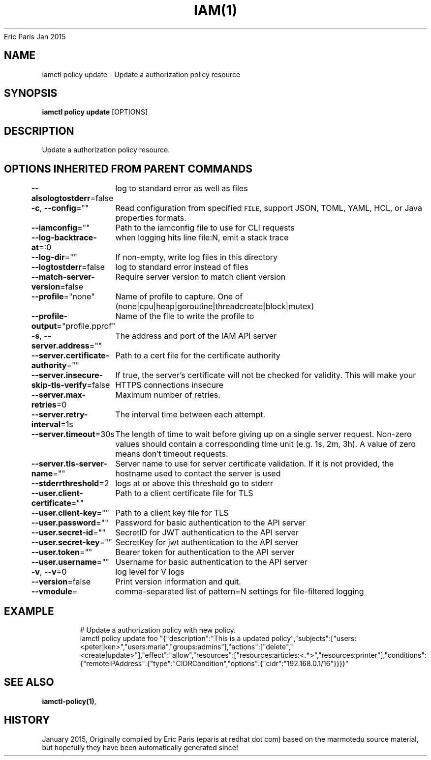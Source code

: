 .nh
.TH IAM(1) iam User Manuals
Eric Paris
Jan 2015

.SH NAME
.PP
iamctl policy update \- Update a authorization policy resource


.SH SYNOPSIS
.PP
\fBiamctl policy update\fP [OPTIONS]


.SH DESCRIPTION
.PP
Update a authorization policy resource.


.SH OPTIONS INHERITED FROM PARENT COMMANDS
.PP
\fB\-\-alsologtostderr\fP=false
	log to standard error as well as files

.PP
\fB\-c\fP, \fB\-\-config\fP=""
	Read configuration from specified \fB\fCFILE\fR, support JSON, TOML, YAML, HCL, or Java properties formats.

.PP
\fB\-\-iamconfig\fP=""
	Path to the iamconfig file to use for CLI requests

.PP
\fB\-\-log\-backtrace\-at\fP=:0
	when logging hits line file:N, emit a stack trace

.PP
\fB\-\-log\-dir\fP=""
	If non\-empty, write log files in this directory

.PP
\fB\-\-logtostderr\fP=false
	log to standard error instead of files

.PP
\fB\-\-match\-server\-version\fP=false
	Require server version to match client version

.PP
\fB\-\-profile\fP="none"
	Name of profile to capture. One of (none|cpu|heap|goroutine|threadcreate|block|mutex)

.PP
\fB\-\-profile\-output\fP="profile.pprof"
	Name of the file to write the profile to

.PP
\fB\-s\fP, \fB\-\-server.address\fP=""
	The address and port of the IAM API server

.PP
\fB\-\-server.certificate\-authority\fP=""
	Path to a cert file for the certificate authority

.PP
\fB\-\-server.insecure\-skip\-tls\-verify\fP=false
	If true, the server's certificate will not be checked for validity. This will make your HTTPS connections insecure

.PP
\fB\-\-server.max\-retries\fP=0
	Maximum number of retries.

.PP
\fB\-\-server.retry\-interval\fP=1s
	The interval time between each attempt.

.PP
\fB\-\-server.timeout\fP=30s
	The length of time to wait before giving up on a single server request. Non\-zero values should contain a corresponding time unit (e.g. 1s, 2m, 3h). A value of zero means don't timeout requests.

.PP
\fB\-\-server.tls\-server\-name\fP=""
	Server name to use for server certificate validation. If it is not provided, the hostname used to contact the server is used

.PP
\fB\-\-stderrthreshold\fP=2
	logs at or above this threshold go to stderr

.PP
\fB\-\-user.client\-certificate\fP=""
	Path to a client certificate file for TLS

.PP
\fB\-\-user.client\-key\fP=""
	Path to a client key file for TLS

.PP
\fB\-\-user.password\fP=""
	Password for basic authentication to the API server

.PP
\fB\-\-user.secret\-id\fP=""
	SecretID for JWT authentication to the API server

.PP
\fB\-\-user.secret\-key\fP=""
	SecretKey for jwt authentication to the API server

.PP
\fB\-\-user.token\fP=""
	Bearer token for authentication to the API server

.PP
\fB\-\-user.username\fP=""
	Username for basic authentication to the API server

.PP
\fB\-v\fP, \fB\-\-v\fP=0
	log level for V logs

.PP
\fB\-\-version\fP=false
	Print version information and quit.

.PP
\fB\-\-vmodule\fP=
	comma\-separated list of pattern=N settings for file\-filtered logging


.SH EXAMPLE
.PP
.RS

.nf
  # Update a authorization policy with new policy.
  iamctl policy update foo "{"description":"This is a updated policy","subjects":["users:<peter|ken>","users:maria","groups:admins"],"actions":["delete","<create|update>"],"effect":"allow","resources":["resources:articles:<.*>","resources:printer"],"conditions":{"remoteIPAddress":{"type":"CIDRCondition","options":{"cidr":"192.168.0.1/16"}}}}"

.fi
.RE


.SH SEE ALSO
.PP
\fBiamctl\-policy(1)\fP,


.SH HISTORY
.PP
January 2015, Originally compiled by Eric Paris (eparis at redhat dot com) based on the marmotedu source material, but hopefully they have been automatically generated since!
